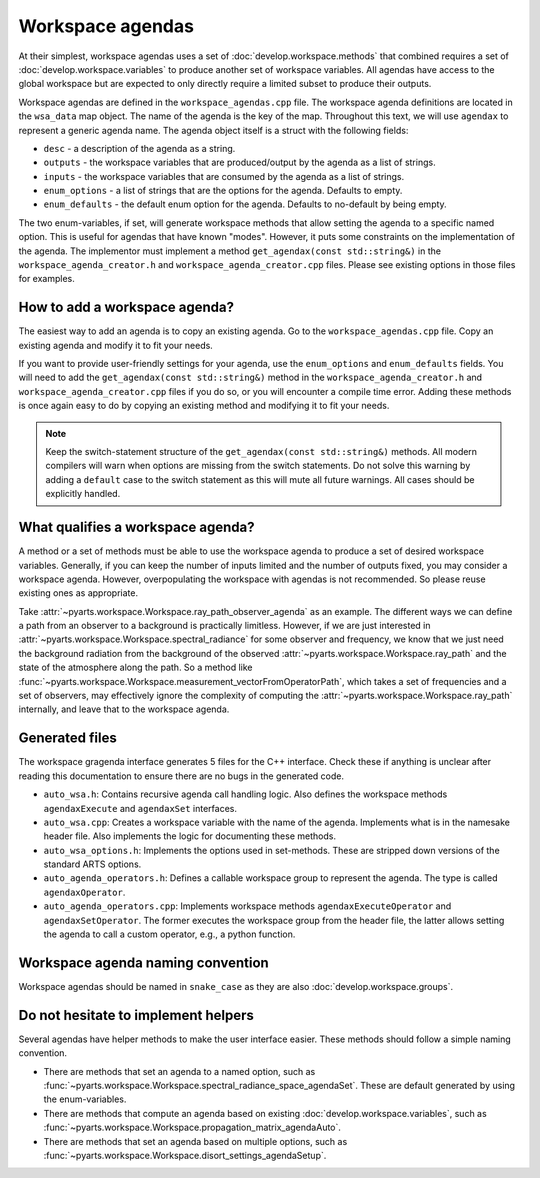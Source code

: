 Workspace agendas
#################

At their simplest, workspace agendas uses a set of :doc:`develop.workspace.methods` that combined requires
a set of :doc:`develop.workspace.variables` to produce another set of workspace variables.
All agendas have access to the global workspace but are expected to only directly require
a limited subset to produce their outputs.

Workspace agendas are defined in the ``workspace_agendas.cpp`` file.
The workspace agenda definitions are located in the ``wsa_data`` map object.
The name of the agenda is the key of the map.  Throughout this text, we will use ``agendax``
to represent a generic agenda name.
The agenda object itself is a struct with the following fields:

- ``desc`` - a description of the agenda as a string.
- ``outputs`` - the workspace variables that are produced/output by the agenda as a list of strings.
- ``inputs`` - the workspace variables that are consumed by the agenda as a list of strings.
- ``enum_options`` - a list of strings that are the options for the agenda.  Defaults to empty.
- ``enum_defaults`` - the default enum option for the agenda.  Defaults to no-default by being empty.

The two enum-variables, if set, will generate workspace methods that allow setting the agenda to a specific named option.
This is useful for agendas that have known "modes".  However, it puts some constraints on the implementation of the agenda.
The implementor must implement a method ``get_agendax(const std::string&)`` in the
``workspace_agenda_creator.h`` and ``workspace_agenda_creator.cpp`` files.
Please see existing options in those files for examples.

How to add a workspace agenda?
==============================

The easiest way to add an agenda is to copy an existing agenda.
Go to the ``workspace_agendas.cpp`` file.
Copy an existing agenda and modify it to fit your needs.

If you want to provide user-friendly settings for your agenda, use the ``enum_options`` and ``enum_defaults`` fields.
You will need to add the ``get_agendax(const std::string&)`` method in the ``workspace_agenda_creator.h`` and
``workspace_agenda_creator.cpp`` files if you do so, or you will encounter a compile time error.
Adding these methods is once again easy to do by copying an existing method and modifying it to fit your needs.

.. note::

  Keep the switch-statement structure of the ``get_agendax(const std::string&)`` methods.
  All modern compilers will warn when options are missing from the switch statements.
  Do not solve this warning by adding a ``default`` case to the switch statement as this
  will mute all future warnings.  All cases should be explicitly handled.

What qualifies a workspace agenda?
==================================

A method or a set of methods must be able to use the workspace agenda to produce a set of desired workspace variables.
Generally, if you can keep the number of inputs limited and the number of outputs fixed, you may consider a workspace agenda.
However, overpopulating the workspace with agendas is not recommended. So please reuse existing ones as appropriate.

Take :attr:`~pyarts.workspace.Workspace.ray_path_observer_agenda` as an example.  The different ways we can define a path
from an observer to a background is practically limitless.
However, if we are just interested in :attr:`~pyarts.workspace.Workspace.spectral_radiance`
for some observer and frequency,
we know that we just need the background radiation from the background of
the observed :attr:`~pyarts.workspace.Workspace.ray_path` and the state of the 
atmosphere along the path.
So a method like :func:`~pyarts.workspace.Workspace.measurement_vectorFromOperatorPath`,
which takes a set of frequencies and a set of observers,
may effectively ignore the complexity of computing
the :attr:`~pyarts.workspace.Workspace.ray_path` internally, and leave that to the workspace agenda.

Generated files
===============

The workspace gragenda interface generates 5 files for the C++ interface.
Check these if anything is unclear after reading this documentation to
ensure there are no bugs in the generated code.

- ``auto_wsa.h``: Contains recursive agenda call handling logic. Also defines the workspace methods ``agendaxExecute`` and ``agendaxSet`` interfaces.
- ``auto_wsa.cpp``: Creates a workspace variable with the name of the agenda.  Implements what is in the namesake header file.  Also implements the logic for documenting these methods.
- ``auto_wsa_options.h``:  Implements the options used in set-methods.  These are stripped down versions of the standard ARTS options.
- ``auto_agenda_operators.h``:  Defines a callable workspace group to represent the agenda.  The type is called ``agendaxOperator``.
- ``auto_agenda_operators.cpp``:  Implements workspace methods ``agendaxExecuteOperator`` and ``agendaxSetOperator``.  The former executes the workspace group from the header file, the latter allows setting the agenda to call a custom operator, e.g., a python function.

Workspace agenda naming convention
==================================

Workspace agendas should be named in ``snake_case`` as they are also :doc:`develop.workspace.groups`.

Do not hesitate to implement helpers
====================================

Several agendas have helper methods to make the user interface easier.
These methods should follow a simple naming convention.

- There are methods that set an agenda to a named option, such as :func:`~pyarts.workspace.Workspace.spectral_radiance_space_agendaSet`.  These are default generated by using the enum-variables.
- There are methods that compute an agenda based on existing :doc:`develop.workspace.variables`, such as :func:`~pyarts.workspace.Workspace.propagation_matrix_agendaAuto`.
- There are methods that set an agenda based on multiple options, such as :func:`~pyarts.workspace.Workspace.disort_settings_agendaSetup`.
